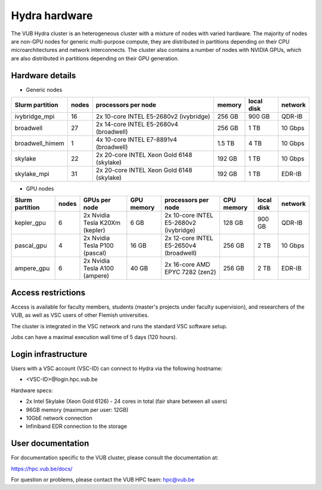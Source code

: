 .. _Hydra hardware:

Hydra hardware
===============

The VUB Hydra cluster is an heterogeneous cluster with a mixture of nodes with
varied hardware. The majority of nodes are non-GPU nodes for generic
multi-purpose compute, they are distributed in partitions depending on their CPU
microarchitectures and network interconnects. The cluster also contains a number
of nodes with NVIDIA GPUs, which are also distributed in partitions depending on
their GPU generation.

Hardware details
----------------

* Generic nodes

===============  ======  ==========================================  ======  ==========  =======
Slurm partition  nodes   processors per node                         memory  local disk  network
===============  ======  ==========================================  ======  ==========  =======
ivybridge_mpi    16      2x 10-core INTEL E5-2680v2 (ivybridge)      256 GB  900 GB      QDR-IB
broadwell        27      2x 14-core INTEL E5-2680v4 (broadwell)      256 GB    1 TB      10 Gbps
broadwell_himem  1       4x 10-core INTEL E7-8891v4 (broadwell)      1.5 TB    4 TB      10 Gbps
skylake          22      2x 20-core INTEL Xeon Gold 6148 (skylake)   192 GB    1 TB      10 Gbps
skylake_mpi      31      2x 20-core INTEL Xeon Gold 6148 (skylake)   192 GB    1 TB      EDR-IB
===============  ======  ==========================================  ======  ==========  =======

* GPU nodes

===============  ======  ===============================  ==========  =======================================  ==========  ==========  =======
Slurm partition  nodes   GPUs per node                    GPU memory  processors per node                      CPU memory  local disk  network
===============  ======  ===============================  ==========  =======================================  ==========  ==========  =======
kepler_gpu       6       2x Nvidia Tesla K20Xm (kepler)   6 GB        2x 10-core INTEL E5-2680v2 (ivybridge)   128 GB      900 GB      QDR-IB
pascal_gpu       4       2x Nvidia Tesla P100 (pascal)    16 GB       2x 12-core INTEL E5-2650v4 (broadwell)   256 GB      2 TB        10 Gbps
ampere_gpu       6       2x Nvidia Tesla A100 (ampere)    40 GB       2x 16-core AMD EPYC 7282 (zen2)          256 GB      2 TB        EDR-IB
===============  ======  ===============================  ==========  =======================================  ==========  ==========  =======

Access restrictions
-------------------

Access is available for faculty members, students (master's projects under faculty
supervision), and researchers of the VUB, as well as VSC users of other Flemish universities.

The cluster is integrated in the VSC network and runs the standard VSC software setup.

Jobs can have a maximal execution wall time of 5 days (120 hours).

Login infrastructure
--------------------

Users with a VSC account (VSC-ID) can connect to Hydra via the following hostname:

* <VSC-ID>@login.hpc.vub.be

Hardware specs:

* 2x Intel Skylake (Xeon Gold 6126) - 24 cores in total (fair share between all
  users)

* 96GB memory (maximum per user: 12GB)

* 10GbE network connection

* Infiniband EDR connection to the storage

User documentation
------------------------

For documentation specific to the VUB cluster, please consult the documentation
at:

https://hpc.vub.be/docs/

For question or problems, please contact the VUB HPC team: hpc@vub.be
